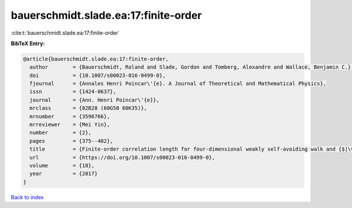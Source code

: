 bauerschmidt.slade.ea:17:finite-order
=====================================

:cite:t:`bauerschmidt.slade.ea:17:finite-order`

**BibTeX Entry:**

.. code-block:: bibtex

   @article{bauerschmidt.slade.ea:17:finite-order,
     author        = {Bauerschmidt, Roland and Slade, Gordon and Tomberg, Alexandre and Wallace, Benjamin C.},
     doi           = {10.1007/s00023-016-0499-0},
     fjournal      = {Annales Henri Poincar\'{e}. A Journal of Theoretical and Mathematical Physics},
     issn          = {1424-0637},
     journal       = {Ann. Henri Poincar\'{e}},
     mrclass       = {82B28 (60G50 60K35)},
     mrnumber      = {3596766},
     mrreviewer    = {Mei Yin},
     number        = {2},
     pages         = {375--402},
     title         = {Finite-order correlation length for four-dimensional weakly self-avoiding walk and {$|\varphi|^4$} spins},
     url           = {https://doi.org/10.1007/s00023-016-0499-0},
     volume        = {18},
     year          = {2017}
   }

`Back to index <../By-Cite-Keys.html>`_

